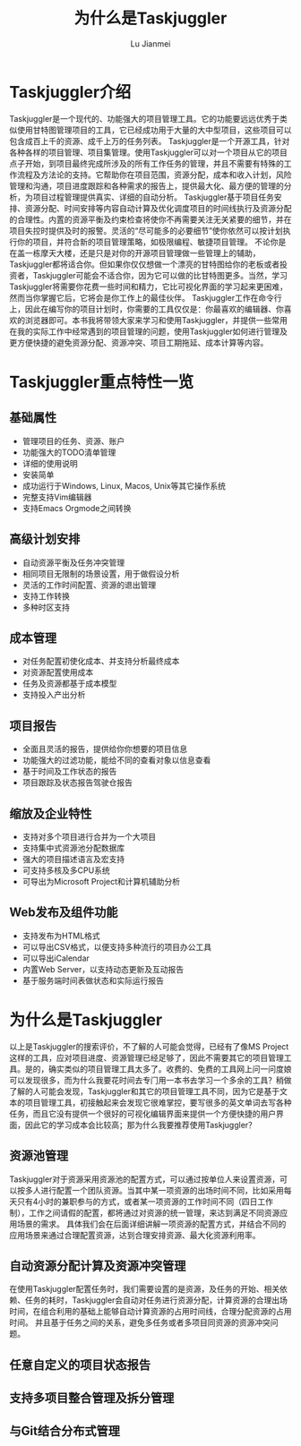 #+TITLE: 为什么是Taskjuggler
#+LANGUAGE:  zh
#+AUTHOR: Lu Jianmei
#+EMAIL: lu.jianmei@trs.com.cn
#+OPTIONS:   H:4 num:t   toc:3 \n:nil @:t ::t |:t ^:nil -:t f:t *:t <:t p:t pri:t
#+OPTIONS:   TeX:t LaTeX:t skip:nil d:nil todo:t pri:nil tags:not-in-toc
#+OPTIONS:   author:t creator:t timestamp:t email:t
#+DESCRIPTION: A notes that include all works and study things in 2015
#+KEYWORDS:  org-mode Emacs jquery jquery.mobile jquery.ui wcm
#+INFOJS_OPT: view:nil toc:t ltoc:t mouse:underline buttons:0 path:http://orgmode.org/org-info.js
#+EXPORT_SELECT_TAGS: export
#+EXPORT_EXCLUDE_TAGS: noexport
#+startup: beamer
#+LATEX_CLASS: beamer
#+BEAMER_FRAME_LEVEL: 2
#+LaTeX_CLASS_OPTIONS: [xcolor=svgnames,bigger,presentation]
#+LATEX_HEADER:\usecolortheme[named=FireBrick]{structure}\setbeamercovered{transparent}\setbeamertemplate{caption}[numbered]\setbeamertemplate{blocks}[rounded][shadow=true] \usetheme{Darmstadt} \usepackage{tikz}\usepackage{xeCJK}\usepackage{amsmath}\setmainfont{Times New Roman}\setCJKmainfont[BoldFont={AR PL SungtiL GB},ItalicFont={AR PL SungtiL GB}]{AR PL SungtiL GB}\setCJKsansfont{AR PL SungtiL GB}\setCJKmonofont{AR PL SungtiL GB}\usepackage{verbatim}\institute{beamerinstitute} \graphicspath{{figures/}} \definecolor{lstbgcolor}{rgb}{0.9,0.9,0.9} \usepackage{listings} \usepackage{fancyvrb}\usepackage{xcolor}\lstset{escapeinside=`',frameround=ftft,language=C,breaklines=true,keywordstyle=\color{blue!70},commentstyle=\color{red!50!green!50!blue!50},frame=shadowbox,backgroundcolor=\color{yellow!20},rulesepcolor=\color{red!20!green!20!blue!20}}

#+ATTR_HTML: :border 2 :rules all :frame all

* Taskjuggler介绍
  Taskjuggler是一个现代的、功能强大的项目管理工具。它的功能要远远优秀于类似使用甘特图管理项目的工具，它已经成功用于大量的大中型项目，这些项目可以包含成百上千的资源、成千上万的任务列表。
  Taskjuggler是一个开源工具，针对各种各样的项目管理、项目集管理。使用Taskjuggler可以对一个项目从它的项目点子开始，到项目最终完成所涉及的所有工作任务的管理，并且不需要有特殊的工作流程及方法论的支持。它帮助你在项目范围，资源分配，成本和收入计划，风险管理和沟通，项目进度跟踪和各种需求的报告上，提供最大化、最方便的管理的分析，为项目过程管理提供真实、详细的自动分析。
  Taskjuggler基于项目任务安排、资源分配、时间安排等内容自动计算及优化调度项目的时间线执行及资源分配的合理性。内置的资源平衡及约束检查将使你不再需要关注无关紧要的细节，并在项目失控时提供及时的报警。灵活的“尽可能多的必要细节”使你依然可以按计划执行你的项目，并符合新的项目管理策略，如极限编程、敏捷项目管理。
  不论你是在盖一栋摩天大楼，还是只是对你的开源项目管理做一些管理上的辅助，Taskjuggler都将适合你。但如果你仅仅想做一个漂亮的甘特图给你的老板或者投资者，Taskjuggler可能会不适合你，因为它可以做的比甘特图更多。当然，学习Taskjuggler将需要你花费一些时间和精力，它比可视化界面的学习起来更困难，然而当你掌握它后，它将会是你工作上的最佳伙伴。
  Taskjuggler工作在命令行上，因此在编写你的项目计划时，你需要的工具仅仅是：你最喜欢的编辑器、你喜欢的浏览器即可。本书我将带领大家来学习和使用Taskjuggler，并提供一些常用在我的实际工作中经常遇到的项目管理的问题，使用Taskjuggler如何进行管理及更方便快捷的避免资源分配、资源冲突、项目工期拖延、成本计算等内容。

* Taskjuggler重点特性一览

** 基础属性
   + 管理项目的任务、资源、账户
   + 功能强大的TODO清单管理
   + 详细的使用说明
   + 安装简单
   + 成功运行于Windows, Linux, Macos, Unix等其它操作系统
   + 完整支持Vim编辑器
   + 支持Emacs Orgmode之间转换

** 高级计划安排
   + 自动资源平衡及任务冲突管理
   + 相同项目无限制的场景设置，用于做假设分析
   + 灵活的工作时间配置、资源的退出管理
   + 支持工作转换
   + 多种时区支持


** 成本管理
   + 对任务配置初使化成本、并支持分析最终成本
   + 对资源配置使用成本
   + 任务及资源都基于成本模型
   + 支持投入产出分析
** 项目报告
   + 全面且灵活的报告，提供给你你想要的项目信息
   + 功能强大的过滤功能，能给不同的查看对象以信息查看
   + 基于时间及工作状态的报告
   + 项目跟踪及状态报告驾驶仓报告

** 缩放及企业特性
   + 支持对多个项目进行合并为一个大项目
   + 支持集中式资源池分配数据库
   + 强大的项目描述语言及宏支持
   + 可支持多核及多CPU系统
   + 可导出为Microsoft Project和计算机辅助分析

** Web发布及组件功能
   + 支持发布为HTML格式
   + 可以导出CSV格式，以便支持多种流行的项目办公工具
   + 可以导出iCalendar
   + 内置Web Server，以支持动态更新及互动报告
   + 基于服务端时间表做状态和实际运行报告


* 为什么是Taskjuggler
  以上是Taskjuggler的搜索评价，不了解的人可能会觉得，已经有了像MS Project这样的工具，应对项目进度、资源管理已经足够了，因此不需要其它的项目管理工具。是的，确实类似的项目管理工具太多了。收费的、免费的工具网上问一问度娘可以发现很多，而为什么我要花时间去专门用一本书去学习一个多余的工具？稍做了解的人可能会发现，Taskjuggler和其它的项目管理工具不同，因为它是基于文本的项目管理工具，初接触起来会发现它很难掌控，要写很多的英文单词去写各种任务，而且它没有提供一个很好的可视化编辑界面来提供一个方便快捷的用户界面，因此它的学习成本会比较高；那为什么我要推荐使用Taskjuggler？
** 资源池管理
   Taskjuggler对于资源采用资源池的配置方式，可以通过按单位人来设置资源，可以按多人进行配置一个团队资源。当其中某一项资源的出场时间不同，比如采用每天只有4小时的兼职参与的方式，或者某一项资源的工作时间不同（四日工作制），工作之间请假的配置，都将通过对资源的统一管理，来达到满足不同资源应用场景的需求。
   具体我们会在后面详细讲解一项资源的配置方式，并结合不同的应用场景来通过合理配置资源，达到合理安排资源、最大化资源利用率。
** 自动资源分配计算及资源冲突管理
   在使用Taskjuggler配置任务时，我们需要设置的是资源，及任务的开始、相关依赖、任务的耗时，Taskjuggler会自动对任务进行资源分配，计算资源的合理出场时间，在组合利用的基础上能够自动计算资源的占用时间线，合理分配资源的占用时间。
   并且基于任务之间的关系，避免多任务或者多项目同资源的资源冲突问题。
** 任意自定义的项目状态报告
** 支持多项目整合管理及拆分管理
** 与Git结合分布式管理
